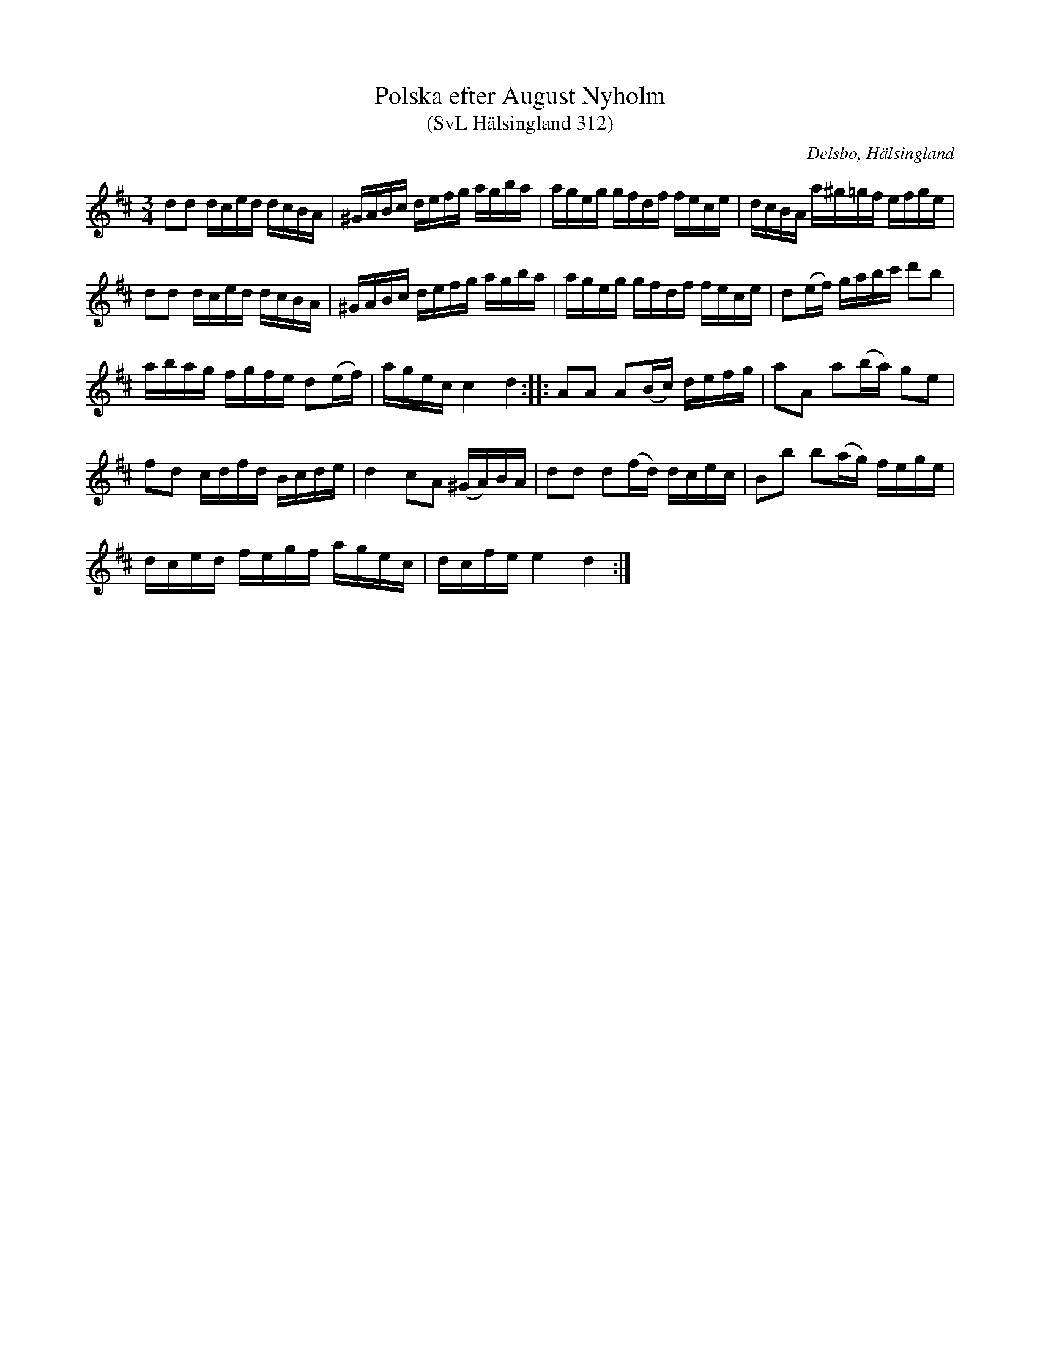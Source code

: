 %%abc-charset utf-8

X:312
T:Polska efter August Nyholm
T:(SvL Hälsingland 312)
R:Polska
O:Delsbo, Hälsingland
S:August Nyholm
B:Svenska Låtar Hälsingland
Z:Till abc Jonas Brunskog
M:3/4
L:1/8
K:D
dd d/c/e/d/ d/c/B/A/|^G/A/B/c/ d/e/f/g/ a/g/b/a/|a/g/e/g/ g/f/d/f/ f/e/c/e/|d/c/B/A/ a/^g/=g/f/ e/f/g/e/|
dd d/c/e/d/ d/c/B/A/|^G/A/B/c/ d/e/f/g/ a/g/b/a/|a/g/e/g/ g/f/d/f/ f/e/c/e/|d(e/f/) g/a/b/c'/ d'b|
a/b/a/g/ f/g/f/e/ d(e/f/)|a/g/e/c/ c2 d2:||:AA A(B/c/) d/e/f/g/|aA a(b/a/) ge|
fd c/d/f/d/ B/c/d/e/|d2 cA (^G/A/)B/A/|dd d(f/d/) d/c/e/c/|Bb b(a/g/) f/e/g/e/|
d/c/e/d/ f/e/g/f/ a/g/e/c/|d/c/f/e/ e2 d2:|

